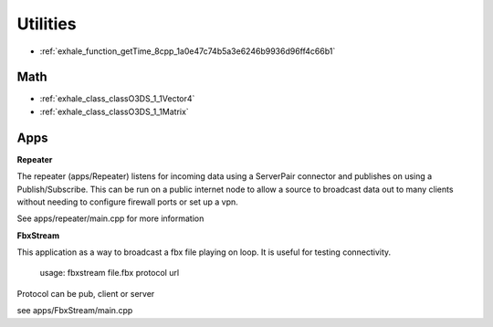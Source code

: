 Utilities
=========

- :ref:`exhale_function_getTime_8cpp_1a0e47c74b5a3e6246b9936d96ff4c66b1` 
  
Math
----

- :ref:`exhale_class_classO3DS_1_1Vector4`
- :ref:`exhale_class_classO3DS_1_1Matrix`


Apps
----

**Repeater**

The repeater (apps/Repeater) listens for incoming data using a ServerPair
connector and publishes on using a Publish/Subscribe.  This can be run 
on a public internet node to allow a source to broadcast data out to many
clients without needing to configure firewall ports or set up a vpn.

See apps/repeater/main.cpp for more information

**FbxStream**

This application as a way to broadcast a fbx file playing on loop.  It
is useful for testing connectivity.

    usage: fbxstream file.fbx protocol url

Protocol can be pub, client or server

see apps/FbxStream/main.cpp

